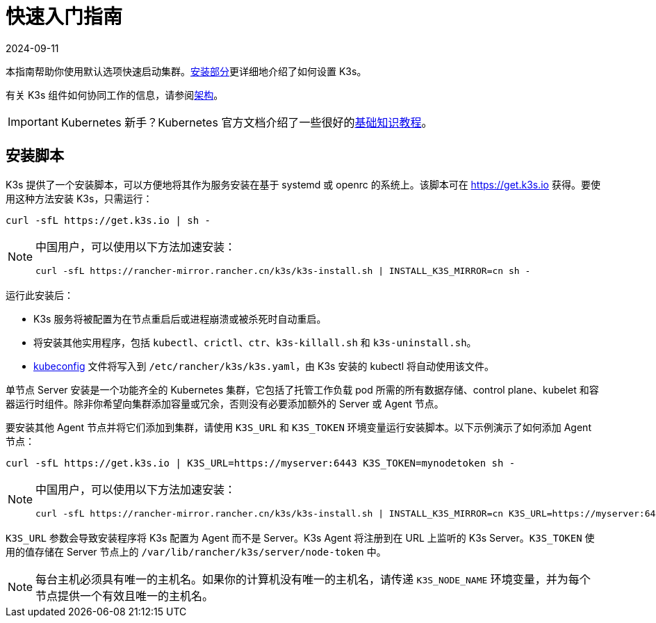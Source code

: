= 快速入门指南
:page-languages: [en, ja, ko, zh]
:revdate: 2024-09-11
:page-revdate: {revdate}

本指南帮助你使用默认选项快速启动集群。xref:installation/installation.adoc[安装部分]更详细地介绍了如何设置 K3s。

有关 K3s 组件如何协同工作的信息，请参阅xref:architecture.adoc[架构]。

[IMPORTANT]
====
Kubernetes 新手？Kubernetes 官方文档介绍了一些很好的link:https://kubernetes.io/docs/tutorials/kubernetes-basics/[基础知识教程]。
====


== 安装脚本

K3s 提供了一个安装脚本，可以方便地将其作为服务安装在基于 systemd 或 openrc 的系统上。该脚本可在 https://get.k3s.io 获得。要使用这种方法安装 K3s，只需运行：

[,bash]
----
curl -sfL https://get.k3s.io | sh -
----

[NOTE]
====
中国用户，可以使用以下方法加速安装：

----
curl -sfL https://rancher-mirror.rancher.cn/k3s/k3s-install.sh | INSTALL_K3S_MIRROR=cn sh -
----
====


运行此安装后：

* K3s 服务将被配置为在节点重启后或进程崩溃或被杀死时自动重启。
* 将安装其他实用程序，包括 `kubectl`、`crictl`、`ctr`、`k3s-killall.sh` 和 `k3s-uninstall.sh`。
* https://kubernetes.io/docs/concepts/configuration/organize-cluster-access-kubeconfig/[kubeconfig] 文件将写入到 `/etc/rancher/k3s/k3s.yaml`，由 K3s 安装的 kubectl 将自动使用该文件。

单节点 Server 安装是一个功能齐全的 Kubernetes 集群，它包括了托管工作负载 pod 所需的所有数据存储、control plane、kubelet 和容器运行时组件。除非你希望向集群添加容量或冗余，否则没有必要添加额外的 Server 或 Agent 节点。

要安装其他 Agent 节点并将它们添加到集群，请使用 `K3S_URL` 和 `K3S_TOKEN` 环境变量运行安装脚本。以下示例演示了如何添加 Agent 节点：

[,bash]
----
curl -sfL https://get.k3s.io | K3S_URL=https://myserver:6443 K3S_TOKEN=mynodetoken sh -
----

[NOTE]
====
中国用户，可以使用以下方法加速安装：

----
curl -sfL https://rancher-mirror.rancher.cn/k3s/k3s-install.sh | INSTALL_K3S_MIRROR=cn K3S_URL=https://myserver:6443 K3S_TOKEN=mynodetoken sh -
----
====


`K3S_URL` 参数会导致安装程序将 K3s 配置为 Agent 而不是 Server。K3s Agent 将注册到在 URL 上监听的 K3s Server。`K3S_TOKEN` 使用的值存储在 Server 节点上的 `/var/lib/rancher/k3s/server/node-token` 中。

[NOTE]
====
每台主机必须具有唯一的主机名。如果你的计算机没有唯一的主机名，请传递 `K3S_NODE_NAME` 环境变量，并为每个节点提供一个有效且唯一的主机名。
====

